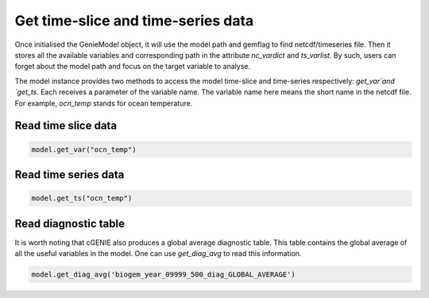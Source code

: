 Get time-slice and time-series data
=========================================

Once initialised the GenieModel object, it will use the model path and gemflag to find netcdf/timeseries file. Then it stores all the available variables and corresponding path in the attribute `nc_vardict` and `ts_varlist`. By such, users can forget about the model path and focus on the target variable to analyse.

The model instance provides two methods to access the model time-slice and time-series respectively: `get_var`and `get_ts`. Each receives a parameter of the variable name. The variable name here means the short name in the netcdf file. For example, `ocn_temp` stands for ocean temperature.

Read time slice data
-------------------------------
.. code-block:: python

    model.get_var("ocn_temp")

		
Read time series data
-------------------------------
.. code-block:: python

    model.get_ts("ocn_temp")

Read diagnostic table
-------------------------------
It is worth noting that cGENIE also produces a global average diagnostic table. This table contains the global average of all the useful variables in the model. One can use `get_diag_avg` to read this information.

.. code-block:: python

    model.get_diag_avg('biogem_year_09999_500_diag_GLOBAL_AVERAGE')